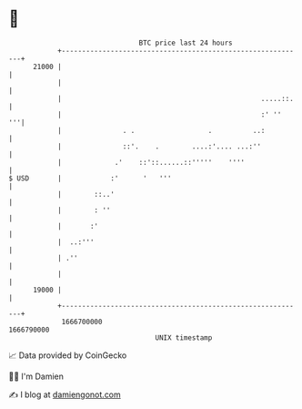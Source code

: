 * 👋

#+begin_example
                                   BTC price last 24 hours                    
               +------------------------------------------------------------+ 
         21000 |                                                            | 
               |                                                            | 
               |                                                 .....::.   | 
               |                                                 :' ''   '''| 
               |               . .                  .          ..:          | 
               |               ::'.    .        ....:'.... ...:''           | 
               |             .'    ::'::......::'''''    ''''               | 
   $ USD       |            :'      '   '''                                 | 
               |        ::..'                                               | 
               |        : ''                                                | 
               |       :'                                                   | 
               |  ..:'''                                                    | 
               | .''                                                        | 
               |                                                            | 
         19000 |                                                            | 
               +------------------------------------------------------------+ 
                1666700000                                        1666790000  
                                       UNIX timestamp                         
#+end_example
📈 Data provided by CoinGecko

🧑‍💻 I'm Damien

✍️ I blog at [[https://www.damiengonot.com][damiengonot.com]]
